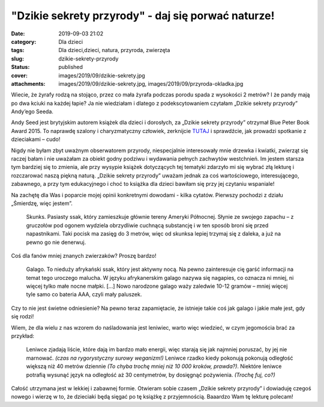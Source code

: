 "Dzikie sekrety przyrody" - daj się porwać naturze!		
##########################################################
:date: 2019-09-03 21:02
:category: Dla dzieci
:tags: Dla dzieci,dzieci, natura, przyroda, zwierzęta
:slug: dzikie-sekrety-przyrody
:status: published
:cover: images/2019/09/dzikie-sekrety.jpg
:attachments: images/2019/09/dzikie-sekrety.jpg, images/2019/09/przyroda-okladka.jpg

Wiecie, że żyrafy rodzą na stojąco, przez co mała żyrafa podczas porodu spada z wysokości 2 metrów? I że pandy mają po dwa kciuki na każdej łapie? Ja nie wiedziałam i dlatego z podekscytowaniem czytałam „Dzikie sekrety przyrody” Andy’ego Seeda.

Andy Seed jest brytyjskim autorem książek dla dzieci i dorosłych, za „Dzikie sekrety przyrody” otrzymał Blue Peter Book Award 2015. To naprawdę szalony i charyzmatyczny człowiek, zerknijcie `TUTAJ <https://www.youtube.com/watch?v=k3QgUnSfo-U>`__ i sprawdźcie, jak prowadzi spotkanie z dzieciakami – cudo!

.. image:: {static}/images/2019/09/dzikie-sekrety.jpg
   :class: alignleft size-medium wp-image-733
   :width: 199px
   :height: 300px

Nigdy nie byłam zbyt uważnym obserwatorem przyrody, niespecjalnie interesowały mnie drzewka i kwiatki, zwierząt się raczej bałam i nie uważałam za obiekt godny podziwu i wydawania pełnych zachwytów westchnień. Im jestem starsza tym bardziej się to zmienia, ale przy wysypie książek dotyczących tej tematyki zdarzyło mi się wybrać złą lekturę i rozczarować naszą piękną naturą. „Dzikie sekrety przyrody” uważam jednak za coś wartościowego, interesującego, zabawnego, a przy tym edukacyjnego i choć to książka dla dzieci bawiłam się przy jej czytaniu wspaniale!

Na zachętę dla Was i poparcie mojej opinii konkretnymi dowodami - kilka cytatów. Pierwszy pochodzi z działu „Śmierdzę, więc jestem”.

   Skunks. Pasiasty ssak, który zamieszkuje głównie tereny Ameryki Północnej. Słynie ze swojego zapachu – z gruczołów pod ogonem wydziela obrzydliwie cuchnącą substancję i w ten sposób broni się przed napastnikami. Taki pocisk ma zasięg do 3 metrów, więc od skunksa lepiej trzymaj się z daleka, a już na pewno go nie denerwuj.

Coś dla fanów mniej znanych zwierzaków? Proszę bardzo!

   Galago. To nieduży afrykański ssak, który jest aktywny nocą. Na pewno zainteresuje cię garść informacji na temat tego uroczego malucha. W języku afrykanerskim galago nazywa się nagapies, co oznacza ni mniej, ni więcej tylko małe nocne małpki. […] Nowo narodzone galago waży zaledwie 10-12 gramów – mniej więcej tyle samo co bateria AAA, czyli mały paluszek.

Czy to nie jest świetne odniesienie? Na pewno teraz zapamiętacie, że istnieje takie coś jak galago i jakie małe jest, gdy się rodzi!

Wiem, że dla wielu z nas wzorem do naśladowania jest leniwiec, warto więc wiedzieć, w czym jegomościa brać za przykład:

   Leniwce zjadają liście, które dają im bardzo mało energii, więc starają się jak najmniej poruszać, by jej nie marnować. *(czas na rygorystyczny surowy weganizm!)* Leniwce rzadko kiedy pokonują pokonują odległość większą niż 40 metrów dziennie *(To chyba trochę mniej niż 10 000 kroków, prawda?)*. Niektóre leniwce potrafią wysunąć język na odległość aż 30 centymetrów, by dosięgnąć pożywienia. *(Trochę fuj, co?)*

Całość utrzymana jest w lekkiej i zabawnej formie. Otwieram sobie czasem „Dzikie sekrety przyrody” i dowiaduję czegoś nowego i wierzę w to, że dzieciaki będą sięgać po tę książkę z przyjemnością. Baaardzo Wam tę lekturę polecam!
